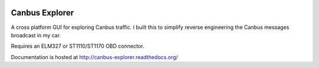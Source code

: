 .. image:: https://travis-ci.org/CraigJPerry/canbus_explorer.png?branch=master
   :target: https://travis-ci.org/CraigJPerry/canbus_explorer

Canbus Explorer
===============

A cross platform GUI for exploring Canbus traffic. I built this to
simplify reverse engineering the Canbus messages broadcast in my car.

Requires an ELM327 or ST1110/ST1170 OBD connector.

Documentation is hosted at http://canbus-explorer.readthedocs.org/

